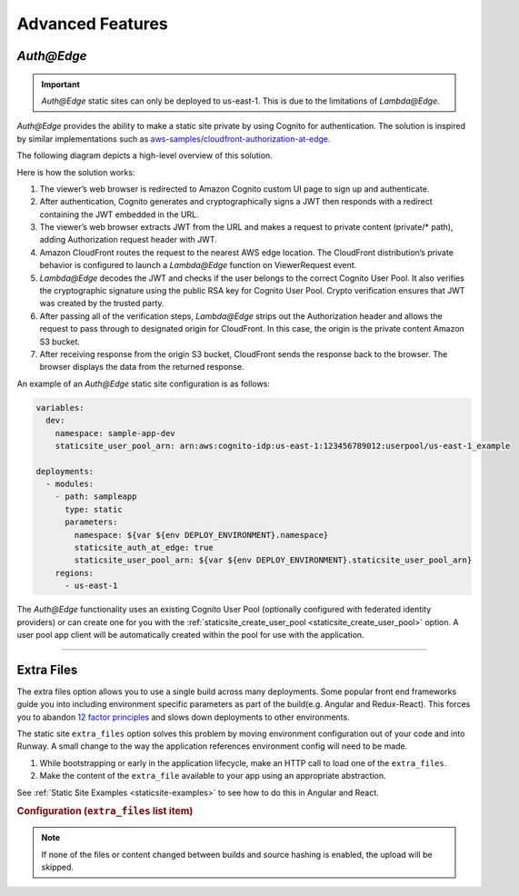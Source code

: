 .. _staticsite-advanced-features:

#################
Advanced Features
#################



.. _`Auth@Edge`:

***********
*Auth@Edge*
***********

.. important::
  *Auth@Edge* static sites can only be deployed to us-east-1.
  This is due to the limitations of *Lambda@Edge*.

*Auth@Edge* provides the ability to make a static site private by using Cognito for authentication.
The solution is inspired by similar implementations such as `aws-samples/cloudfront-authorization-at-edge <https://github.com/aws-samples/cloudfront-authorization-at-edge>`__.

The following diagram depicts a high-level overview of this solution.

.. image:: ../images/staticsite/auth_at_edge/flow_diagram.png

Here is how the solution works:

#. The viewer’s web browser is redirected to Amazon Cognito custom UI page to sign up and authenticate.
#. After authentication, Cognito generates and cryptographically signs a JWT then responds with a redirect containing the JWT embedded in the URL.
#. The viewer’s web browser extracts JWT from the URL and makes a request to private content (private/* path), adding Authorization request header with JWT.
#. Amazon CloudFront routes the request to the nearest AWS edge location.
   The CloudFront distribution’s private behavior is configured to launch a *Lambda@Edge* function on ViewerRequest event.
#. *Lambda@Edge* decodes the JWT and checks if the user belongs to the correct Cognito User Pool.
   It also verifies the cryptographic signature using the public RSA key for Cognito User Pool.
   Crypto verification ensures that JWT was created by the trusted party.
#. After passing all of the verification steps, *Lambda@Edge* strips out the Authorization header and allows the request to pass through to designated origin for CloudFront.
   In this case, the origin is the private content Amazon S3 bucket.
#. After receiving response from the origin S3 bucket, CloudFront sends the response back to the browser.
   The browser displays the data from the returned response.

An example of an *Auth@Edge* static site configuration is as follows:

.. code-block:: yaml

  variables:
    dev:
      namespace: sample-app-dev
      staticsite_user_pool_arn: arn:aws:cognito-idp:us-east-1:123456789012:userpool/us-east-1_example

  deployments:
    - modules:
      - path: sampleapp
        type: static
        parameters:
          namespace: ${var ${env DEPLOY_ENVIRONMENT}.namespace}
          staticsite_auth_at_edge: true
          staticsite_user_pool_arn: ${var ${env DEPLOY_ENVIRONMENT}.staticsite_user_pool_arn}
      regions:
        - us-east-1

The *Auth@Edge* functionality uses an existing Cognito User Pool (optionally configured with federated identity providers) or can create one for you with the :ref:`staticsite_create_user_pool <staticsite_create_user_pool>` option.
A user pool app client will be automatically created within the pool for use with the application.


----


.. _static-extra-files:

***********
Extra Files
***********

The extra files option allows you to use a single build across many deployments.
Some popular front end frameworks guide you into including environment specific parameters as part of the build(e.g. Angular and Redux-React).
This forces you to abandon `12 factor principles <https://en.wikipedia.org/wiki/Twelve-Factor_App_methodology>`_ and slows down deployments to other environments.

The static site ``extra_files`` option solves this problem by moving environment configuration out of your code and into Runway.
A small change to the way the application references environment config will need to be made.

#. While bootstrapping or early in the application lifecycle, make an HTTP call to load one of the ``extra_files``.
#. Make the content of the ``extra_file`` available to your app using an appropriate abstraction.

See :ref:`Static Site Examples <staticsite-examples>` to see how to do this in Angular and React.

.. rubric:: Configuration (``extra_files`` list item)

.. data:: name
  :type: str
  :noindex:

  The destination name of the file to create.

.. data:: file
  :type: str | None
  :value: None
  :noindex:

  A reference to an existing file.
  The content of this file will be uploaded to the static site S3 bucket using the name as the object key.
  This or ``content`` must be specified.

.. data:: content_type
  :type: str | None
  :value: None
  :noindex:

  An explicit content type of the file.
  If not given, the content type will be auto detected based on the name.
  Only ``.json``, ``.yml``, and ``.yaml`` extensions are recognized automatically.

  * ``application/json`` to serialize ``content`` into JSON.
  * ``text/yaml`` to serialize ``content`` into YAML.

.. data:: content
  :type: str, list[Any], dict[str, Any] | None
  :value: None
  :noindex:

  Inline content that will be used as the file content. This or ``file`` must be specified.

.. note::
    If none of the files or content changed between builds and source hashing is enabled, the upload will be skipped.
